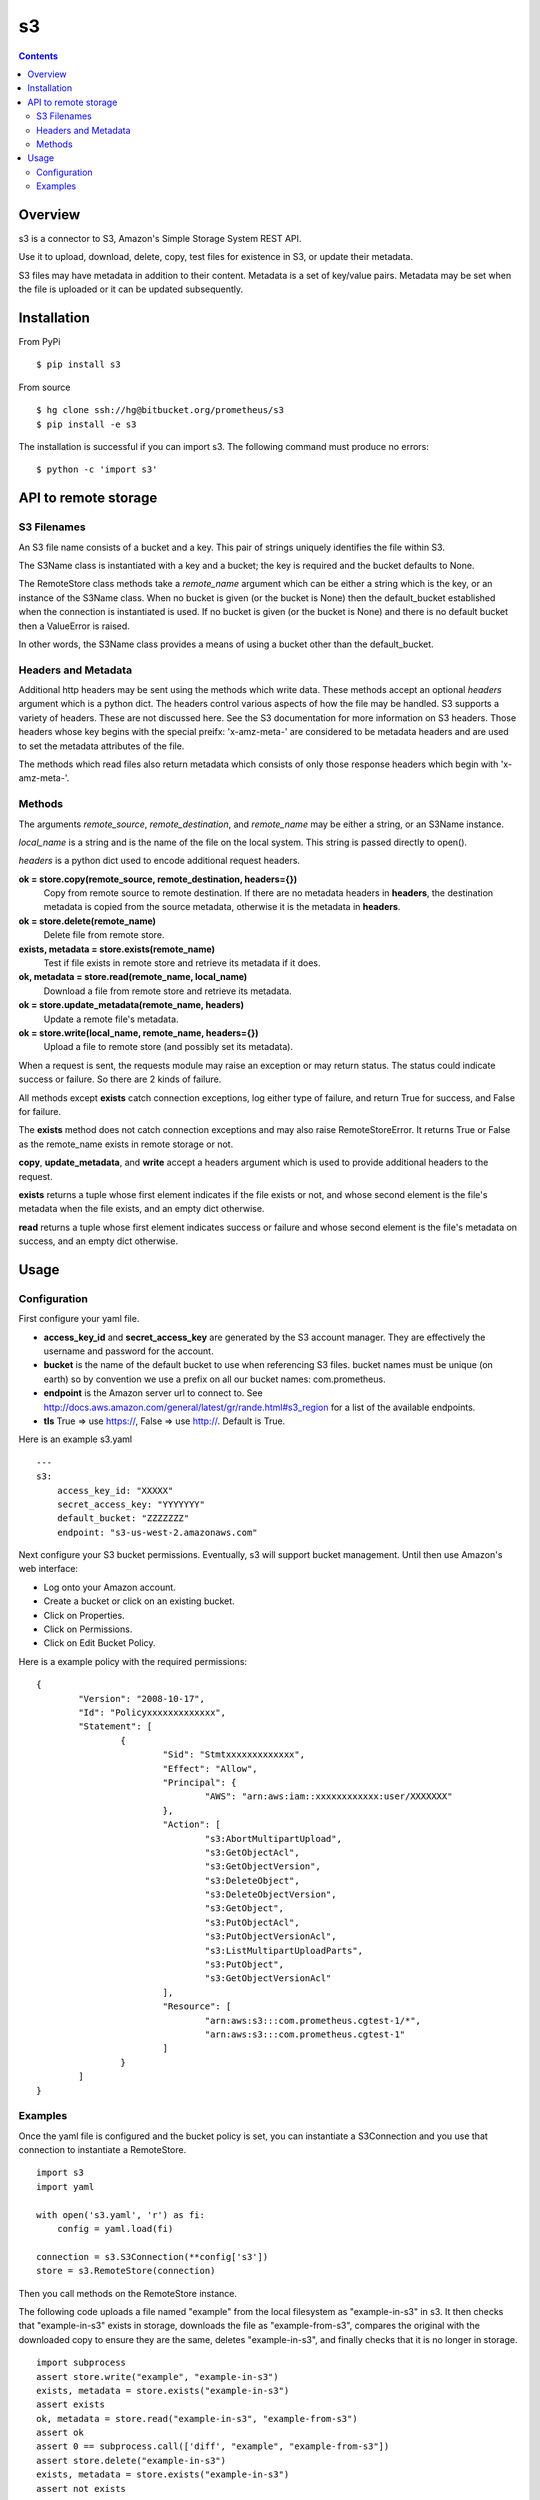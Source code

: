 
=========
s3
=========

.. contents::

Overview
========

s3 is a connector to S3, Amazon's Simple Storage System REST API.

Use it to upload, download, delete, copy, test files for existence in S3, or 
update their metadata.

S3 files may have metadata in addition to their content.  Metadata is a set 
of key/value pairs.  Metadata may be set when the file is uploaded or it can be 
updated subsequently.

Installation
============

From PyPi
::

    $ pip install s3 

From source
::

    $ hg clone ssh://hg@bitbucket.org/prometheus/s3
    $ pip install -e s3 

The installation is successful if you can import s3.  The following command 
must produce no errors:
::

    $ python -c 'import s3'

API to remote storage
=====================

S3 Filenames
------------
An S3 file name consists of a bucket and a key.  This pair of strings uniquely 
identifies the file within S3.  

The S3Name class is instantiated with a key and a bucket; the key is required
and the bucket defaults to None.

The RemoteStore class methods take a *remote_name* argument which can be 
either a string which is the key, or an instance of the S3Name class.
When no bucket is given (or the bucket is None) then the default_bucket 
established when the connection is instantiated is used.  If no bucket is given 
(or the bucket is None) and there is no default bucket then a ValueError is 
raised.

In other words, the S3Name class provides a means of using a bucket other 
than the default_bucket.

Headers and Metadata
--------------------

Additional http headers may be sent using the methods which write data.  These 
methods accept an optional *headers* argument which is a python dict.  The
headers control various aspects of how the file may be handled.  S3 supports a 
variety of headers.  These are not discussed here.  See the S3 documentation 
for more information on S3 headers.  Those headers whose key begins with the 
special preifx: 'x-amz-meta-' are considered to be metadata headers and are 
used to set the metadata attributes of the file.

The methods which read files also return metadata which consists of only those 
response headers which begin with 'x-amz-meta-'.

Methods
-------

The arguments *remote_source*, *remote_destination*, and *remote_name* may be 
either a string, or an S3Name instance.

*local_name* is a string and is the name of the file on the local system.  This 
string is passed directly to open().

*headers* is a python dict used to encode additional request headers.

**ok = store.copy(remote_source, remote_destination, headers={})**
    Copy from remote source to remote destination.  If there are no metadata 
    headers in **headers**, the destination metadata is copied from the source
    metadata, otherwise it is the metadata in **headers**.
**ok = store.delete(remote_name)**
    Delete file from remote store.
**exists, metadata = store.exists(remote_name)**
    Test if file exists in remote store and retrieve its metadata if it does.
**ok, metadata = store.read(remote_name, local_name)**
    Download a file from remote store and retrieve its metadata.
**ok = store.update_metadata(remote_name, headers)**
    Update a remote file's metadata.
**ok = store.write(local_name, remote_name, headers={})**
    Upload a file to remote store (and possibly set its metadata).

When a request is sent, the requests module may raise an exception or may
return status.  The status could indicate success or failure.  So there 
are 2 kinds of failure.  

All methods except **exists** catch connection exceptions, log either type of 
failure, and return True for success, and False for failure.

The **exists** method does not catch connection exceptions and may also raise 
RemoteStoreError.  It returns True or False as the remote_name exists in
remote storage or not.

**copy**, **update_metadata**, and **write** accept a headers argument which 
is used to provide additional headers to the request.

**exists** returns a tuple whose first element indicates if the file exists or 
not, and whose second element is the file's metadata when the file exists, and 
an empty dict otherwise.

**read** returns a tuple whose first element indicates success or failure and 
whose second element is the file's metadata on success, and an empty dict 
otherwise.

Usage
=====

Configuration
-------------

First configure your yaml file.

- **access_key_id** and **secret_access_key** are generated by the S3 
  account manager.  They are effectively the username and password for the 
  account.

- **bucket** is the name of the default bucket to use when referencing S3 
  files.  bucket names must be unique (on earth) so by convention we use a
  prefix on all our bucket names: com.prometheus.
  
- **endpoint** is the Amazon server url to connect to.  See 
  http://docs.aws.amazon.com/general/latest/gr/rande.html#s3_region for a list
  of the available endpoints.

- **tls** True => use https://, False => use http://.  Default is True.

Here is an example s3.yaml
::

    ---
    s3: 
        access_key_id: "XXXXX"
        secret_access_key: "YYYYYYY"
        default_bucket: "ZZZZZZZ"
        endpoint: "s3-us-west-2.amazonaws.com"

Next configure your S3 bucket permissions.  Eventually, s3 will support bucket 
management.  Until then use Amazon's web interface:

- Log onto your Amazon account.
- Create a bucket or click on an existing bucket.
- Click on Properties.
- Click on Permissions.
- Click on Edit Bucket Policy.

Here is a example policy with the required permissions:
::

    {
	    "Version": "2008-10-17",
	    "Id": "Policyxxxxxxxxxxxxx",
	    "Statement": [
		    {
			    "Sid": "Stmtxxxxxxxxxxxxx",
			    "Effect": "Allow",
			    "Principal": {
				    "AWS": "arn:aws:iam::xxxxxxxxxxxx:user/XXXXXXX"
			    },
			    "Action": [
				    "s3:AbortMultipartUpload",
				    "s3:GetObjectAcl",
				    "s3:GetObjectVersion",
				    "s3:DeleteObject",
				    "s3:DeleteObjectVersion",
				    "s3:GetObject",
				    "s3:PutObjectAcl",
				    "s3:PutObjectVersionAcl",
				    "s3:ListMultipartUploadParts",
				    "s3:PutObject",
				    "s3:GetObjectVersionAcl"
			    ],
			    "Resource": [
				    "arn:aws:s3:::com.prometheus.cgtest-1/*",
				    "arn:aws:s3:::com.prometheus.cgtest-1"
			    ]
		    }
	    ]
    }

Examples
--------

Once the yaml file is configured and the bucket policy is set, you can 
instantiate a S3Connection and you use that connection to instantiate a 
RemoteStore.
::

    import s3
    import yaml
    
    with open('s3.yaml', 'r') as fi:
        config = yaml.load(fi)

    connection = s3.S3Connection(**config['s3'])    
    store = s3.RemoteStore(connection)

Then you call methods on the RemoteStore instance.  

The following code uploads a file named "example" from the local filesystem as 
"example-in-s3" in s3.  It then checks that "example-in-s3" exists in storage, 
downloads the file as "example-from-s3", compares the original with the 
downloaded copy to ensure they are the same, deletes "example-in-s3", and 
finally checks that it is no longer in storage.
::

    import subprocess
    assert store.write("example", "example-in-s3")
    exists, metadata = store.exists("example-in-s3")
    assert exists
    ok, metadata = store.read("example-in-s3", "example-from-s3")
    assert ok
    assert 0 == subprocess.call(['diff', "example", "example-from-s3"])
    assert store.delete("example-in-s3")
    exists, metadata = store.exists("example-in-s3")
    assert not exists

The following code again uploads "example" as "example-in-s3".  This time it 
uses the bucket "my_other_bucket" explicitly, and it sets some metadata and 
checks that the metadata is set correctly.  Then it changes the metadata 
and checks that as well.
::

    headers = {
        'x-amz-meta-state': 'unprocessed',
        }
    remote_name = s3.S3Name("example-in-s3", bucket="my_other_bucket")
    assert store.write("example", remote_name, headers=headers)
    exists, metadata = store.exists(remote_name)
    assert exists
    assert metadata == headers
    headers['x-amz-meta-state'] = 'processed'
    assert store.update_metadata(remote_name, headers)
    ok, metadata = store.read(remote_name, "example-from-s3")
    assert ok
    assert metadata == headers


